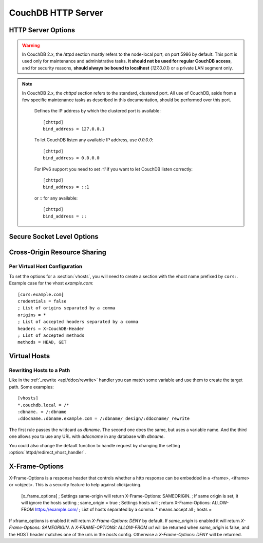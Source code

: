 .. Licensed under the Apache License, Version 2.0 (the "License"); you may not
.. use this file except in compliance with the License. You may obtain a copy of
.. the License at
..
..   http://www.apache.org/licenses/LICENSE-2.0
..
.. Unless required by applicable law or agreed to in writing, software
.. distributed under the License is distributed on an "AS IS" BASIS, WITHOUT
.. WARRANTIES OR CONDITIONS OF ANY KIND, either express or implied. See the
.. License for the specific language governing permissions and limitations under
.. the License.

.. default-domain:: config
.. highlight:: ini

===================
CouchDB HTTP Server
===================

.. _config/httpd:

HTTP Server Options
===================

.. config:section:: httpd :: HTTP Server Options

.. warning::
    In CouchDB 2.x, the `httpd` section mostly refers to the node-local port,
    on port 5986 by default. This port is used only for maintenance and
    administrative tasks. **It should not be used for regular CouchDB access**,
    and for security reasons, **should always be bound to localhost**
    (`127.0.0.1`) or a private LAN segment only.

    .. config:option:: allow_jsonp :: Enables JSONP support

        The ``true`` value of this option enables `JSONP`_ support (it's
        ``false`` by default)::

            [httpd]
            allow_jsonp = false

        .. _JSONP: https://en.wikipedia.org/wiki/JSONP

    .. config:option:: bind_address :: Listen IP address

        Defines the IP address by which the node-local port is available.
        The recommended setting is always::

            [httpd]
            bind_address = 127.0.0.1

        For IPv6 support you need to set `::1` if you want to let CouchDB
        listen correctly::

            [httpd]
            bind_address = ::1

    .. config:option:: changes_timeout :: Changes feed timeout

        Specifies default `timeout` value for :ref:`Changes Feed <changes>` in
        milliseconds (60000 by default)::

            [httpd]
            changes_feed = 60000 ; 60 seconds

    .. config:option:: config_whitelist :: Config options while list

        Sets the configuration modification whitelist. Only whitelisted values
        may be changed via the :ref:`config API <api/config>`. To allow the
        admin to change this value over HTTP, remember to include
        ``{httpd,config_whitelist}`` itself. Excluding it from the list would
        require editing this file to update the whitelist::

            [httpd]
            config_whitelist = [{httpd,config_whitelist}, {log,level}, {etc,etc}]

    .. config:option:: default_handler :: Default request handler

        Specifies default HTTP requests handler::

            [httpd]
            default_handler = {couch_httpd_db, handle_request}

    .. config:option:: enable_cors :: Activates CORS

        .. versionadded:: 1.3

        Controls :ref:`CORS <config/cors>` feature::

            [httpd]
            enable_cors = false

    .. config:option:: port :: Listen port

        Defines the port number to listen::

            [httpd]
            port = 5984

        To let CouchDB use any free port, set this option to ``0``::

            [httpd]
            port = 0

    .. config:option:: redirect_vhost_handler :: Virtual Hosts custom redirect handler

        This option customizes the default function that handles requests to
        :section:`virtual hosts <vhosts>`::

            [httpd]
            redirect_vhost_handler = {Module, Fun}

        The specified function take 2 arguments: the MochiWeb request object
        and the target path.

    .. config:option:: server_options :: MochiWeb Server Options

        Server options for the `MochiWeb`_ component of CouchDB can be added to
        the configuration files::

            [httpd]
            server_options = [{backlog, 128}, {acceptor_pool_size, 16}]

        .. _MochiWeb: https://github.com/mochi/mochiweb

    .. config:option:: secure_rewrites :: Default request handler

        This option allow to isolate databases via subdomains::

            [httpd]
            secure_rewrites = true

    .. config:option:: socket_options :: Socket Options

        The socket options for the listening socket in CouchDB can be specified
        as a list of tuples. For example::

            [httpd]
            socket_options = [{recbuf, 262144}, {sndbuf, 262144}, {nodelay, true}]

        The options supported are a subset of full options supported by the
        TCP/IP stack. A list of the supported options are provided in the
        `Erlang inet`_ documentation.

        .. _Erlang inet: http://www.erlang.org/doc/man/inet.html#setopts-2

    .. config:option:: vhost_global_handlers :: Virtual hosts global handlers

        List of global handlers that are available for :section:`virtual hosts
        <vhosts>`::

            [httpd]
            vhost_global_handlers = _utils, _uuids, _session, _users

    .. config:option:: x_forwarded_host :: X-Forwarder-Host

        The `x_forwarded_host` header (``X-Forwarded-Host`` by default) is used
        to forward the original value of the ``Host`` header field in case, for
        example, if a reverse proxy is rewriting the "Host" header field to
        some internal host name before forward the request to CouchDB::

            [httpd]
            x_forwarded_host = X-Forwarded-Host

        This header has higher priority above ``Host`` one, if only it exists
        in the request.

    .. config:option:: x_forwarded_proto :: X-Forwarder-Proto

        `x_forwarded_proto` header (``X-Forwarder-Proto`` by default) is used
        for identifying the originating protocol of an HTTP request, since a
        reverse proxy may communicate with CouchDB instance using HTTP even if
        the request to the reverse proxy is HTTPS::

            [httpd]
            x_forwarded_proto = X-Forwarded-Proto

    .. config:option:: x_forwarded_ssl :: X-Forwarder-Ssl

        The `x_forwarded_ssl` header (``X-Forwarded-Ssl`` by default) tells
        CouchDB that it should use the `https` scheme instead of the `http`.
        Actually, it's a synonym for ``X-Forwarded-Proto: https`` header, but
        used by some reverse proxies::

            [httpd]
            x_forwarded_ssl = X-Forwarded-Ssl

    .. config:option:: enable_xframe_options :: Controls X-Frame-Options header

        Controls :ref:`Enables or disabled <config/xframe_options>` feature::

            [httpd]
            enable_xframe_options = false

    .. config:option:: WWW-Authenticate :: Force basic auth

        Set this option to trigger basic-auth pop-up on unauthorized requests::

            [httpd]
            WWW-Authenticate = Basic realm="Welcome to the Couch!"

    .. config:option:: max_http_request_size :: Maximum HTTP request body size

        .. versionchanged:: 2.1.0

        Limit the maximum size of the HTTP request body. This setting applies
        to all requests and it doesn't discriminate between single vs.
        multi-document operations. So setting it to 1MB would block a
        `PUT` of a document larger than 1MB, but it might also block a
        `_bulk_docs` update of 1000 1KB documents, or a multipart/related
        update of a small document followed by two 512KB attachments. This
        setting is intended to be used as a protection against maliciously
        large HTTP requests rather than for limiting maximum document sizes. ::

            [httpd]
            max_http_request_size = 4294967296 ; 4 GB

        .. warning::
           Before version 2.1.0 :config:option:`couchdb/max_document_size` was
           implemented effectively as ``max_http_request_size``. That is, it
           checked HTTP request bodies instead of document sizes. After the
           upgrade, it is advisable to review the usage of these configuration
           settings.

.. config:section:: chttpd :: Clustered HTTP Server Options

.. note::
    In CouchDB 2.x, the `chttpd` section refers to the standard, clustered
    port. All use of CouchDB, aside from a few specific maintenance tasks as
    described in this documentation, should be performed over this port.

        Defines the IP address by which the clustered port is available::

            [chttpd]
            bind_address = 127.0.0.1

        To let CouchDB listen any available IP address, use `0.0.0.0`::

            [chttpd]
            bind_address = 0.0.0.0

        For IPv6 support you need to set `::1` if you want to let CouchDB
        listen correctly::

            [chttpd]
            bind_address = ::1

        or `::` for any available::

            [chttpd]
            bind_address = ::

    .. config:option:: port :: Listen port

        Defines the port number to listen::

            [chttpd]
            port = 5984

        To let CouchDB use any free port, set this option to `0`::

            [chttpd]
            port = 0

    .. config:option:: prefer_minimal :: Sends minimal set of headers

        If a request has the header `"Prefer": "return=minimal"`, CouchDB
        will only send the headers that are listed for the `prefer_minimal`
        configuration.::

            [chttpd]
            prefer_minimal = Cache-Control, Content-Length, Content-Range, Content-Type, ETag, Server, Transfer-Encoding, Vary

        .. warning::
            Removing the Server header from the settings will mean that
            the CouchDB server header is replaced with the
            MochiWeb server header.

    .. config:option:: authentication_handlers :: Authentication handlers

        List of authentication handlers used by CouchDB. You may
        extend them via third-party plugins or remove some of them if you won't
        let users to use one of provided methods::

            [chttpd]
            authentication_handlers = {chttpd_auth, cookie_authentication_handler}, {chttpd_auth, default_authentication_handler}

        - ``{chttpd_auth, cookie_authentication_handler}``: used for Cookie auth;
        - ``{couch_httpd_auth, proxy_authentication_handler}``: used for Proxy auth;
        - ``{chttpd_auth, default_authentication_handler}``: used for Basic auth;
        - ``{couch_httpd_auth, null_authentication_handler}``: disables auth.
          Everlasting `Admin Party`!

.. _config/ssl:

Secure Socket Level Options
===========================

.. config:section:: ssl :: Secure Socket Level Options

    CouchDB supports SSL natively. All your secure connection needs can now be
    served without needing to set up and maintain a separate proxy server that
    handles SSL.

    SSL setup can be tricky, but the configuration in CouchDB was designed to
    be as easy as possible. All you need is two files; a certificate and a
    private key. If you bought an official SSL certificate from a certificate
    authority, both should be in your possession already.

    If you just want to try this out and don't want to pay anything upfront,
    you can create a self-signed certificate. Everything will work the same,
    but clients will get a warning about an insecure certificate.

    You will need the `OpenSSL`_ command line tool installed. It probably
    already is.

    .. code-block:: bash

        shell> mkdir /etc/couchdb/cert
        shell> cd /etc/couchdb/cert
        shell> openssl genrsa > privkey.pem
        shell> openssl req -new -x509 -key privkey.pem -out couchdb.pem -days 1095
        shell> chmod 600 privkey.pem couchdb.pem
        shell> chown couchdb privkey.pem couchdb.pem

    Now, you need to edit CouchDB's configuration, by editing your
    ``local.ini`` file. Here is what you need to do.

    At first, :option:`enable the HTTPS daemon <daemons/httpsd>`::

        [daemons]
        httpsd = {chttpd, start_link, [https]}

    Next, under the ``[ssl]`` section set up the newly generated certificates::

        [ssl]
        cert_file = /etc/couchdb/cert/couchdb.pem
        key_file = /etc/couchdb/cert/privkey.pem

    For more information please read `certificates HOWTO`_.

    Now start (or restart) CouchDB. You should be able to connect to it
    using HTTPS on port 6984:

    .. code-block:: console

        shell> curl https://127.0.0.1:6984/
        curl: (60) SSL certificate problem, verify that the CA cert is OK. Details:
        error:14090086:SSL routines:SSL3_GET_SERVER_CERTIFICATE:certificate verify failed
        More details here: http://curl.haxx.se/docs/sslcerts.html

        curl performs SSL certificate verification by default, using a "bundle"
        of Certificate Authority (CA) public keys (CA certs). If the default
        bundle file isn't adequate, you can specify an alternate file
        using the --cacert option.
        If this HTTPS server uses a certificate signed by a CA represented in
        the bundle, the certificate verification probably failed due to a
        problem with the certificate (it might be expired, or the name might
        not match the domain name in the URL).
        If you'd like to turn off curl's verification of the certificate, use
        the -k (or --insecure) option.

    Oh no! What happened?! Remember, clients will notify their users that your
    certificate is self signed. ``curl`` is the client in this case and it
    notifies you. Luckily you trust yourself (don't you?) and you can specify
    the ``-k`` option as the message reads:

    .. code-block:: console

        shell> curl -k https://127.0.0.1:6984/
        {"couchdb":"Welcome","version":"1.5.0"}

    All done.

    .. _`certificates HOWTO`: http://www.openssl.org/docs/HOWTO/certificates.txt
    .. _OpenSSL: http://www.openssl.org/

    .. config:option:: cacert_file :: CA Certificate file

        The path to a file containing PEM encoded CA certificates. The CA
        certificates are used to build the server certificate chain, and for
        client authentication. Also the CAs are used in the list of acceptable
        client CAs passed to the client when a certificate is requested. May be
        omitted if there is no need to verify the client and if there are not
        any intermediate CAs for the server certificate::

            [ssl]
            cacert_file = /etc/ssl/certs/ca-certificates.crt

    .. config:option:: cert_file :: Certificate file

        Path to a file containing the user's certificate::

            [ssl]
            cert_file = /etc/couchdb/cert/couchdb.pem

    .. config:option:: key_file :: Certificate key file

        Path to file containing user's private PEM encoded key::

            [ssl]
            key_file = /etc/couchdb/cert/privkey.pem

    .. config:option:: password :: Certificate key password

        String containing the user's password. Only used if the private key file
        is password protected::

            [ssl]
            password = somepassword

    .. config:option:: ssl_certificate_max_depth :: Maximum peer certificate depth

        Maximum peer certificate depth (must be set even if certificate
        validation is off)::

            [ssl]
            ssl_certificate_max_depth = 1

    .. config:option:: verify_fun :: SSL verification function

        The verification fun (optional) if not specified, the default
        verification fun will be used::

            [ssl]
            verify_fun = {Module, VerifyFun}

    .. config:option:: verify_ssl_certificates :: Enable certificate verification

        Set to `true` to validate peer certificates::

            [ssl]
            verify_ssl_certificates = false

    .. config:option:: fail_if_no_peer_cert :: Require presence of client certificate if certificate verification is enabled

        Set to `true` to terminate the TLS/SSL handshake with a
        `handshake_failure` alert message if the client does not send a
        certificate. Only used if `verify_ssl_certificates` is `true`. If set
        to `false` it will only fail if the client sends an invalid certificate
        (an empty certificate is considered valid)::

            [ssl]
            fail_if_no_peer_cert = false

    .. config:option:: secure_renegotiate :: Enable secure renegotiation

        Set to `true` to reject renegotiation attempt that does not live up to
        RFC 5746::

            [ssl]
            secure_renegotiate = true

    .. config:option:: ciphers :: Specify permitted server cipher list

        Set to the cipher suites that should be supported which can be
        specified in erlang format "{ecdhe_ecdsa,aes_128_cbc,sha256}" or
        in OpenSSL format "ECDHE-ECDSA-AES128-SHA256". ::

            [ssl]
            ciphers = ["ECDHE-ECDSA-AES128-SHA256", "ECDHE-ECDSA-AES128-SHA"]

    .. config:option:: tls_versions :: Specify permitted server SSL/TLS protocol versions

        Set to a list of permitted SSL/TLS protocol versions::

            [ssl]
            tls_versions = [tlsv1 | 'tlsv1.1' | 'tlsv1.2']

.. _cors:
.. _config/cors:

Cross-Origin Resource Sharing
=============================

.. config:section:: cors :: Cross-Origin Resource Sharing

    .. versionadded:: 1.3 added CORS support, see JIRA :issue:`431`

    `CORS`, or "Cross-Origin Resource Sharing", allows a resource such as a web
    page running JavaScript inside a browser, to make AJAX requests
    (XMLHttpRequests) to a different domain, without compromising the security
    of either party.

    A typical use case is to have a static website hosted on a CDN make
    requests to another resource, such as a hosted CouchDB instance. This
    avoids needing an intermediary proxy, using `JSONP` or similar workarounds
    to retrieve and host content.

    While CouchDB's integrated HTTP server has support for document attachments
    makes this less of a constraint for pure CouchDB projects, there are many
    cases where separating the static content from the database access is
    desirable, and CORS makes this very straightforward.

    By supporting CORS functionality, a CouchDB instance can accept direct
    connections to protected databases and instances, without the browser
    functionality being blocked due to same-origin constraints. CORS is
    supported today on over 90% of recent browsers.

    CORS support is provided as experimental functionality in 1.3, and as such
    will need to be enabled specifically in CouchDB's configuration. While all
    origins are forbidden from making requests by default, support is available
    for simple requests, preflight requests and per-vhost configuration.

    This section requires :option:`httpd/enable_cors` option have
    ``true`` value::

        [httpd]
        enable_cors = true

    .. config:option:: credentials

        By default, neither authentication headers nor cookies are included in
        requests and responses. To do so requires both setting
        ``XmlHttpRequest.withCredentials = true`` on the request object in the
        browser and enabling credentials support in CouchDB. ::

            [cors]
            credentials = true

        CouchDB will respond to a credentials-enabled CORS request with an
        additional header, ``Access-Control-Allow-Credentials=true``.

    .. config:option:: origins

        List of origins separated by a comma, ``*`` means accept all. You can’t
        set ``origins = *`` and ``credentials = true`` option at the same
        time::

            [cors]
            origins = *

        Access can be restricted by protocol, host and optionally by port.
        Origins must follow the scheme: http://example.com:80::

            [cors]
            origins = http://localhost, https://localhost, http://couch.mydev.name:8080

        Note that by default, no origins are accepted. You must define them
        explicitly.

    .. config:option:: headers

        List of accepted headers separated by a comma::

            [cors]
            headers = X-Couch-Id, X-Couch-Rev

    .. config:option:: methods

        List of accepted methods::

            [cors]
            methods = GET,POST

    .. seealso::
        Original JIRA `implementation ticket <https://issues.apache.org/jira/browse/COUCHDB-431>`_

        Standards and References:

        - IETF RFCs relating to methods: :rfc:`2618`, :rfc:`2817`, :rfc:`5789`
        - IETF RFC for Web Origins: :rfc:`6454`
        - W3C `CORS standard <http://www.w3.org/TR/cors>`_

        Mozilla Developer Network Resources:

        - `Same origin policy for URIs <https://developer.mozilla.org/en-US/docs/Same-origin_policy_for_file:_URIs>`_
        - `HTTP Access Control <https://developer.mozilla.org/En/HTTP_access_control>`_
        - `Server-side Access Control <https://developer.mozilla.org/En/Server-Side_Access_Control>`_
        - `JavaScript same origin policy <https://developer.mozilla.org/en-US/docs/Same_origin_policy_for_JavaScript>`_

        Client-side CORS support and usage:

        - `CORS browser support matrix <http://caniuse.com/cors>`_
        - `COS tutorial <http://www.html5rocks.com/en/tutorials/cors/>`_
        - `XHR with CORS <http://hacks.mozilla.org/2009/07/cross-site-xmlhttprequest-with-cors/>`_

Per Virtual Host Configuration
------------------------------

To set the options for a :section:`vhosts`, you will need to create a section
with the vhost name prefixed by ``cors:``. Example case for the vhost
`example.com`::

    [cors:example.com]
    credentials = false
    ; List of origins separated by a comma
    origins = *
    ; List of accepted headers separated by a comma
    headers = X-CouchDB-Header
    ; List of accepted methods
    methods = HEAD, GET

.. _config/vhosts:

Virtual Hosts
=============

.. config:section:: vhosts :: Virtual Hosts

    CouchDB can map requests to different locations based on the ``Host``
    header, even if they arrive on the same inbound IP address.

    This allows different virtual hosts on the same machine to map to different
    databases or design documents, etc. The most common use case is to map a
    virtual host to a :ref:`Rewrite Handler <api/ddoc/rewrite>`, to provide
    full control over the application's URIs.

    To add a virtual host, add a `CNAME` pointer to the DNS for your domain
    name. For development and testing, it is sufficient to add an entry in the
    hosts file, typically `/etc/hosts`` on Unix-like operating systems:

    .. code-block:: text

        # CouchDB vhost definitions, refer to local.ini for further details
        127.0.0.1       couchdb.local

    Test that this is working:

    .. code-block:: bash

        $ ping -n 2 couchdb.local
        PING couchdb.local (127.0.0.1) 56(84) bytes of data.
        64 bytes from localhost (127.0.0.1): icmp_req=1 ttl=64 time=0.025 ms
        64 bytes from localhost (127.0.0.1): icmp_req=2 ttl=64 time=0.051 ms

    Finally, add an entry to your :ref:`configuration file <config>` in the
    ``[vhosts]`` section::

        [vhosts]
        couchdb.local:5984 = /example
        *.couchdb.local:5984 = /example

    If your CouchDB is listening on the the default HTTP port (80), or is
    sitting behind a proxy, then you don't need to specify a port number in the
    `vhost` key.

    The first line will rewrite the request to display the content of the
    `example` database. This rule works only if the ``Host`` header is
    ``couchdb.local`` and won't work for `CNAMEs`. The second rule, on the
    other hand, matches all `CNAMEs` to `example` db, so that both
    `www.couchdb.local` and `db.couchdb.local` will work.

Rewriting Hosts to a Path
-------------------------

Like in the :ref:`_rewrite <api/ddoc/rewrite>` handler you can match some
variable and use them to create the target path. Some examples::

    [vhosts]
    *.couchdb.local = /*
    :dbname. = /:dbname
    :ddocname.:dbname.example.com = /:dbname/_design/:ddocname/_rewrite

The first rule passes the wildcard as `dbname`. The second one does the same,
but uses a variable name. And the third one allows you to use any URL with
`ddocname` in any database with `dbname`.

You could also change the default function to handle request by changing the
setting :option:`httpd/redirect_vhost_handler`.

.. _xframe_options:
.. _config/xframe_options:

X-Frame-Options
=============================

X-Frame-Options is a response header that controls whether a http response
can be embedded in a <frame>, <iframe> or <object>. This is a security
feature to help against clickjacking.

    [x_frame_options]
    ; Settings same-origin will return X-Frame-Options: SAMEORIGIN.
    ; If same origin is set, it will ignore the hosts setting
    ; same_origin = true
    ; Settings hosts will
    ; return X-Frame-Options: ALLOW-FROM https://example.com/
    ; List of hosts separated by a comma. * means accept all
    ; hosts =

If xframe_options is enabled it will return `X-Frame-Options: DENY` by default.
If `same_origin` is enabled it will return `X-Frame-Options: SAMEORIGIN`.
A `X-FRAME-OPTIONS: ALLOW-FROM url` will be returned when `same_origin`
is false, and the HOST header matches one of the urls in the `hosts` config.
Otherwise a `X-Frame-Options: DENY` will be returned.
